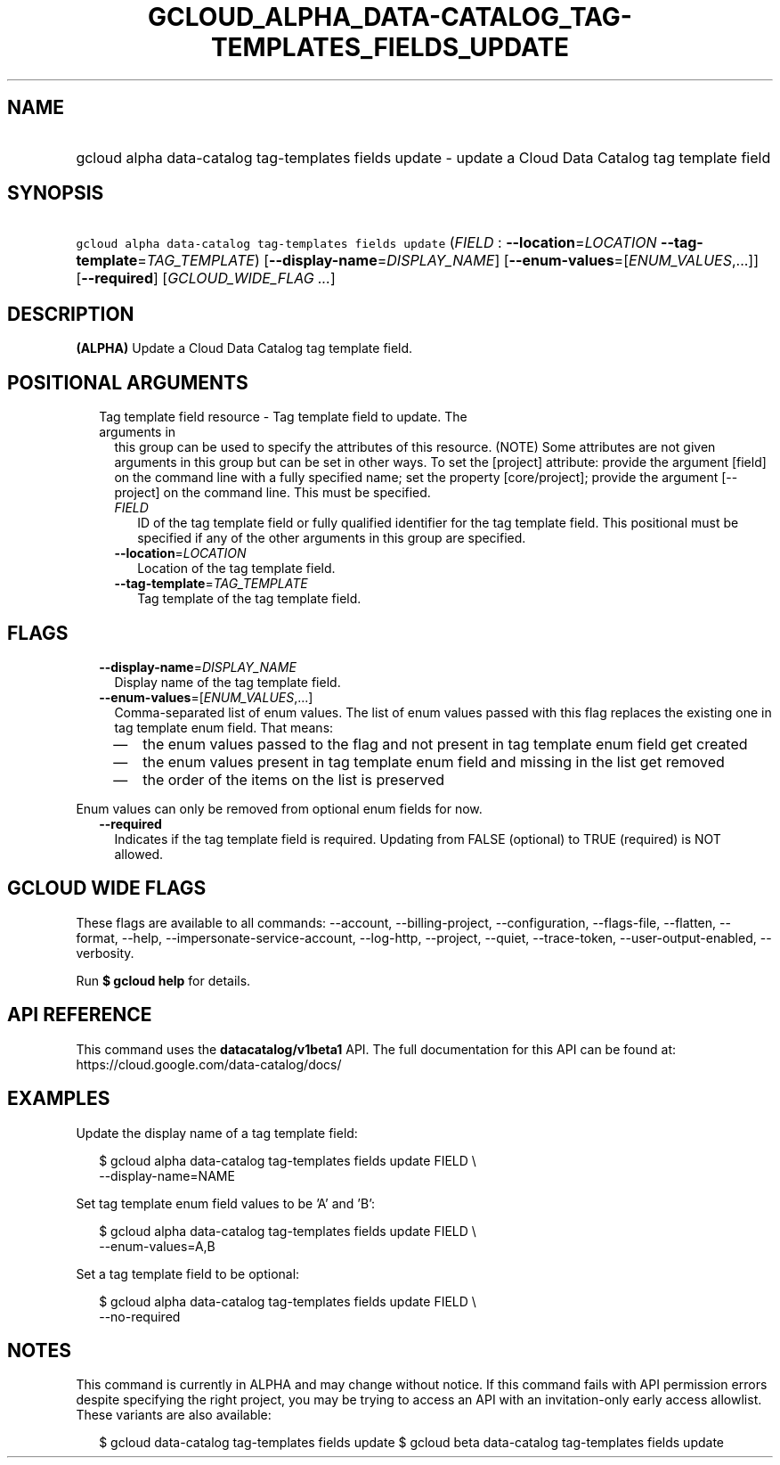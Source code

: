 
.TH "GCLOUD_ALPHA_DATA\-CATALOG_TAG\-TEMPLATES_FIELDS_UPDATE" 1



.SH "NAME"
.HP
gcloud alpha data\-catalog tag\-templates fields update \- update a Cloud Data Catalog tag template field



.SH "SYNOPSIS"
.HP
\f5gcloud alpha data\-catalog tag\-templates fields update\fR (\fIFIELD\fR\ :\ \fB\-\-location\fR=\fILOCATION\fR\ \fB\-\-tag\-template\fR=\fITAG_TEMPLATE\fR) [\fB\-\-display\-name\fR=\fIDISPLAY_NAME\fR] [\fB\-\-enum\-values\fR=[\fIENUM_VALUES\fR,...]] [\fB\-\-required\fR] [\fIGCLOUD_WIDE_FLAG\ ...\fR]



.SH "DESCRIPTION"

\fB(ALPHA)\fR Update a Cloud Data Catalog tag template field.



.SH "POSITIONAL ARGUMENTS"

.RS 2m
.TP 2m

Tag template field resource \- Tag template field to update. The arguments in
this group can be used to specify the attributes of this resource. (NOTE) Some
attributes are not given arguments in this group but can be set in other ways.
To set the [project] attribute: provide the argument [field] on the command line
with a fully specified name; set the property [core/project]; provide the
argument [\-\-project] on the command line. This must be specified.

.RS 2m
.TP 2m
\fIFIELD\fR
ID of the tag template field or fully qualified identifier for the tag template
field. This positional must be specified if any of the other arguments in this
group are specified.

.TP 2m
\fB\-\-location\fR=\fILOCATION\fR
Location of the tag template field.

.TP 2m
\fB\-\-tag\-template\fR=\fITAG_TEMPLATE\fR
Tag template of the tag template field.


.RE
.RE
.sp

.SH "FLAGS"

.RS 2m
.TP 2m
\fB\-\-display\-name\fR=\fIDISPLAY_NAME\fR
Display name of the tag template field.

.TP 2m
\fB\-\-enum\-values\fR=[\fIENUM_VALUES\fR,...]
Comma\-separated list of enum values. The list of enum values passed with this
flag replaces the existing one in tag template enum field. That means:
.RS 2m
.IP "\(em" 2m
the enum values passed to the flag and not present in tag template enum field
get created
.IP "\(em" 2m
the enum values present in tag template enum field and missing in the list get
removed
.IP "\(em" 2m
the order of the items on the list is preserved
.RE
.RE
.sp
Enum values can only be removed from optional enum fields for now.

.RS 2m
.TP 2m
\fB\-\-required\fR
Indicates if the tag template field is required. Updating from FALSE (optional)
to TRUE (required) is NOT allowed.


.RE
.sp

.SH "GCLOUD WIDE FLAGS"

These flags are available to all commands: \-\-account, \-\-billing\-project,
\-\-configuration, \-\-flags\-file, \-\-flatten, \-\-format, \-\-help,
\-\-impersonate\-service\-account, \-\-log\-http, \-\-project, \-\-quiet,
\-\-trace\-token, \-\-user\-output\-enabled, \-\-verbosity.

Run \fB$ gcloud help\fR for details.



.SH "API REFERENCE"

This command uses the \fBdatacatalog/v1beta1\fR API. The full documentation for
this API can be found at: https://cloud.google.com/data\-catalog/docs/



.SH "EXAMPLES"

Update the display name of a tag template field:

.RS 2m
$ gcloud alpha data\-catalog tag\-templates fields update FIELD \e
    \-\-display\-name=NAME
.RE

Set tag template enum field values to be 'A' and 'B':

.RS 2m
$ gcloud alpha data\-catalog tag\-templates fields update FIELD \e
    \-\-enum\-values=A,B
.RE

Set a tag template field to be optional:

.RS 2m
$ gcloud alpha data\-catalog tag\-templates fields update FIELD \e
    \-\-no\-required
.RE



.SH "NOTES"

This command is currently in ALPHA and may change without notice. If this
command fails with API permission errors despite specifying the right project,
you may be trying to access an API with an invitation\-only early access
allowlist. These variants are also available:

.RS 2m
$ gcloud data\-catalog tag\-templates fields update
$ gcloud beta data\-catalog tag\-templates fields update
.RE

